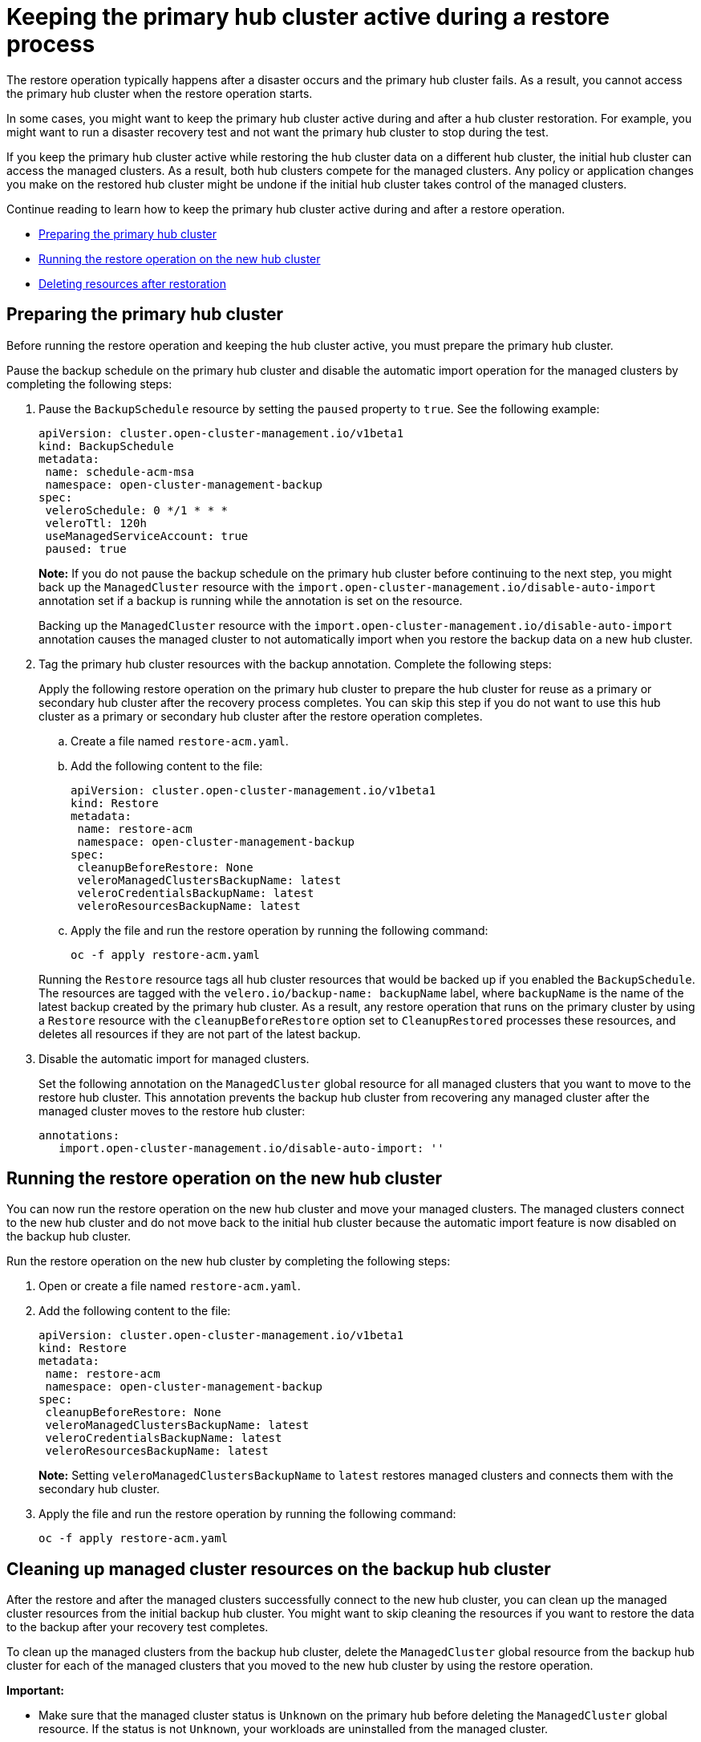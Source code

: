 [#keep-hub-active-restore]
= Keeping the primary hub cluster active during a restore process

The restore operation typically happens after a disaster occurs and the primary hub cluster fails. As a result, you cannot access the primary hub cluster when the restore operation starts.

In some cases, you might want to keep the primary hub cluster active during and after a hub cluster restoration. For example, you might want to run a disaster recovery test and not want the primary hub cluster to stop during the test.

If you keep the primary hub cluster active while restoring the hub cluster data on a different hub cluster, the initial hub cluster can access the managed clusters. As a result, both hub clusters compete for the managed clusters. Any policy or application changes you make on the restored hub cluster might be undone if the initial hub cluster takes control of the managed clusters.

Continue reading to learn how to keep the primary hub cluster active during and after a restore operation.

* <<dr4hub-keep-hub-alive-restore-prepare,Preparing the primary hub cluster>>
* <<dr4hub-keep-hub-alive-restore-run,Running the restore operation on the new hub cluster>>
* <<dr4hub-keep-hub-alive-restore-delete,Deleting resources after restoration>>

[#keep-hub-active-restore-prepare]
== Preparing the primary hub cluster

Before running the restore operation and keeping the hub cluster active, you must prepare the primary hub cluster.

Pause the backup schedule on the primary hub cluster and disable the automatic import operation for the managed clusters by completing the following steps: 

. Pause the `BackupSchedule` resource by setting the `paused` property to `true`. See the following example:

+
[source,yaml]
----
apiVersion: cluster.open-cluster-management.io/v1beta1
kind: BackupSchedule
metadata:
 name: schedule-acm-msa
 namespace: open-cluster-management-backup
spec:
 veleroSchedule: 0 */1 * * *
 veleroTtl: 120h
 useManagedServiceAccount: true
 paused: true
----
+
*Note:* If you do not pause the backup schedule on the primary hub cluster before continuing to the next step, you might back up the `ManagedCluster` resource with the `import.open-cluster-management.io/disable-auto-import` annotation set if a backup is running while the annotation is set on the resource.

+
Backing up the `ManagedCluster` resource with the `import.open-cluster-management.io/disable-auto-import` annotation causes the managed cluster to not automatically import when you restore the backup data on a new hub cluster.

. Tag the primary hub cluster resources with the backup annotation. Complete the following steps:

+
Apply the following restore operation on the primary hub cluster to prepare the hub cluster for reuse as a primary or secondary hub cluster after the recovery process completes. You can skip this step if you do not want to use this hub cluster as a primary or secondary hub cluster after the restore operation completes.

.. Create a file named `restore-acm.yaml`.

.. Add the following content to the file:

+
[source,yaml]
----
apiVersion: cluster.open-cluster-management.io/v1beta1
kind: Restore
metadata:
 name: restore-acm
 namespace: open-cluster-management-backup
spec:
 cleanupBeforeRestore: None
 veleroManagedClustersBackupName: latest
 veleroCredentialsBackupName: latest
 veleroResourcesBackupName: latest
----

.. Apply the file and run the restore operation by running the following command:

+
[source,bash]
----
oc -f apply restore-acm.yaml
----

+
Running the `Restore` resource tags all hub cluster resources that would be backed up if you enabled the `BackupSchedule`. The resources are tagged with the `velero.io/backup-name: backupName` label, where `backupName` is the name of the latest backup created by the primary hub cluster. As a result, any restore operation that runs on the primary cluster by using a `Restore` resource with the `cleanupBeforeRestore` option set to `CleanupRestored` processes these resources, and deletes all resources if they are not part of the latest backup.

. Disable the automatic import for managed clusters.

+
Set the following annotation on the `ManagedCluster` global resource for all managed clusters that you want to move to the restore hub cluster. This annotation prevents the backup hub cluster from recovering any managed cluster after the managed cluster moves to the restore hub cluster:
+
[source,yaml]
----
annotations:
   import.open-cluster-management.io/disable-auto-import: ''
----

[#keep-hub-active-restore-run]
== Running the restore operation on the new hub cluster

You can now run the restore operation on the new hub cluster and move your managed clusters. The managed clusters connect to the new hub cluster and do not move back to the initial hub cluster because the automatic import feature is now disabled on the backup hub cluster.

Run the restore operation on the new hub cluster by completing the following steps:

. Open or create a file named `restore-acm.yaml`.

. Add the following content to the file:

+
[source,yaml]
----
apiVersion: cluster.open-cluster-management.io/v1beta1
kind: Restore
metadata:
 name: restore-acm
 namespace: open-cluster-management-backup
spec:
 cleanupBeforeRestore: None
 veleroManagedClustersBackupName: latest
 veleroCredentialsBackupName: latest
 veleroResourcesBackupName: latest
----
+
*Note:* Setting `veleroManagedClustersBackupName` to `latest` restores managed clusters and connects them with the secondary hub cluster.

. Apply the file and run the restore operation by running the following command:

+
[source,bash]
----
oc -f apply restore-acm.yaml
----

[#keep-hub-active-restore-clean]
== Cleaning up managed cluster resources on the backup hub cluster

After the restore and after the managed clusters successfully connect to the new hub cluster, you can clean up the managed cluster resources from the initial backup hub cluster. You might want to skip cleaning the resources if you want to restore the data to the backup after your recovery test completes.

To clean up the managed clusters from the backup hub cluster, delete the `ManagedCluster` global resource from the backup hub cluster for each of the managed clusters that you moved to the new hub cluster by using the restore operation.

*Important:* 

* Make sure that the managed cluster status is `Unknown` on the primary hub before deleting the `ManagedCluster` global resource. If the status is not `Unknown`, your workloads are uninstalled from the managed cluster.

* Removing the `ManagedCluster` global resource also deletes the managed cluster namespace.
